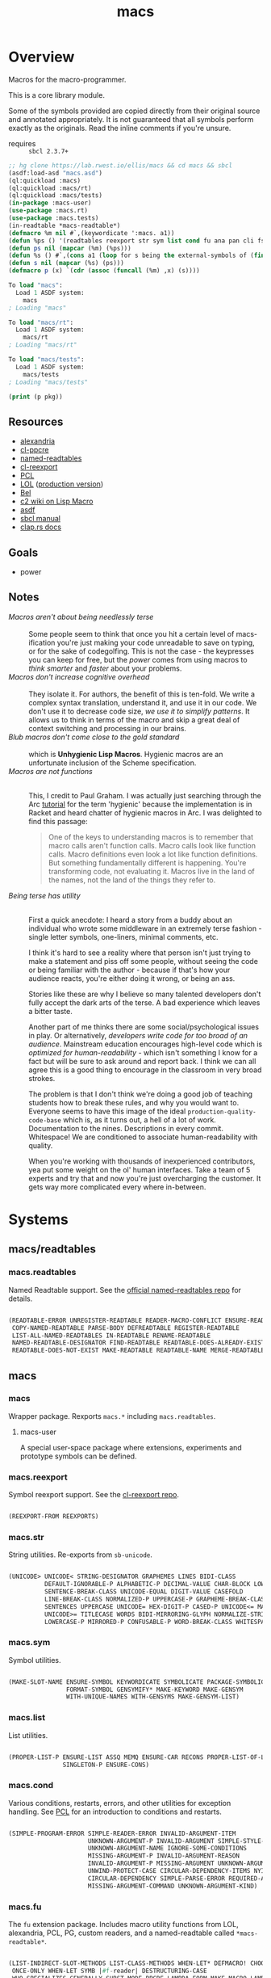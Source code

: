 #+TITLE: macs
#+FILETAGS: core
* Overview
Macros for the macro-programmer.

This is a core library module.

Some of the symbols provided are copied directly from their original
source and annotated appropriately. It is not guaranteed that all
symbols perform exactly as the originals. Read the inline comments if
you're unsure.

- requires :: =sbcl 2.3.7+=

#+name: macs-collect-symbols
#+begin_src lisp :results output replace :wrap src lisp :exports both
  ;; hg clone https://lab.rwest.io/ellis/macs && cd macs && sbcl
  (asdf:load-asd "macs.asd")
  (ql:quickload :macs)
  (ql:quickload :macs/rt)
  (ql:quickload :macs/tests)
  (in-package :macs-user)
  (use-package :macs.rt)
  (use-package :macs.tests)
  (in-readtable *macs-readtable*)
  (defmacro %m nil #`,(keywordicate ':macs. a1))
  (defun %ps () '(readtables reexport str sym list cond fu ana pan cli fs alien rt tests)) 
  (defun ps nil (mapcar (%m) (%ps)))
  (defun %s () #`,(cons a1 (loop for s being the external-symbols of (find-package a1) collect s)))
  (defun s nil (mapcar (%s) (ps)))
  (defmacro p (x) `(cdr (assoc (funcall (%m) ,x) (s))))
#+end_src

#+RESULTS: macs-collect-symbols 
#+begin_src lisp
To load "macs":
  Load 1 ASDF system:
    macs
; Loading "macs"

To load "macs/rt":
  Load 1 ASDF system:
    macs/rt
; Loading "macs/rt"

To load "macs/tests":
  Load 1 ASDF system:
    macs/tests
; Loading "macs/tests"

#+end_src

#+name: p
#+begin_src lisp :package macs-user :results output replace :var pkg='_ :exports both :wrap src lisp
  (print (p pkg))
#+end_src

** Resources
  - [[https://alexandria.common-lisp.dev/][alexandria]]
  - [[https://edicl.github.io/cl-ppcre/][cl-ppcre]]
  - [[https://github.com/melisgl/named-readtables][named-readtables]]
  - [[https://github.com/takagi/cl-reexport/tree/master][cl-reexport]]
  - [[https://gigamonkeys.com/book/][PCL]]
  - [[https://letoverlambda.com/][LOL]] ([[https://github.com/thephoeron/let-over-lambda/tree/master][production version]])
  - [[https://sep.turbifycdn.com/ty/cdn/paulgraham/bellanguage.txt?t=1688221954&][Bel]]
  - [[https://wiki.c2.com/?LispMacro][c2 wiki on Lisp Macro]]
  - [[https://gitlab.common-lisp.net/asdf/asdf/][asdf]]
  - [[https://www.sbcl.org/manual/][sbcl manual]]
  - [[https://docs.rs/clap/latest/clap/][clap.rs docs]]
** Goals
- power
** Notes
- /Macros aren't about being needlessly terse/ :: \\
  Some people seem to think that once you hit a certain level of
  macs-ification you're just making your code unreadable to save on
  typing, or for the sake of codegolfing. This is not the case - the
  keypresses you can keep for free, but the /power/ comes from using
  macros to /think smarter/ and /faster/ about your problems.
- /Macros don't increase cognitive overhead/ :: \\
  They isolate it. For authors, the benefit of this is ten-fold. We
  write a complex syntax translation, understand it, and use it in
  our code. We don't use it to decrease code size, /we use it to
  simplify patterns/. It allows us to think in terms of the macro
  and skip a great deal of context switching and processing in our
  brains.
- /Blub macros don't come close to the gold standard/ :: \\
  which is *Unhygienic Lisp Macros*. Hygienic macros are an
  unfortunate inclusion of the Scheme specification.
- /Macros are not functions/ :: \\
  This, I credit to Paul Graham. I was actually just searching
  through the Arc [[http://www.arclanguage.org/tut.txt][tutorial]] for the term 'hygienic' because the
  implementation is in Racket and heard chatter of hygienic macros
  in Arc. I was delighted to find this passage:
  #+begin_quote
  One of the keys to understanding macros is to remember that macro
  calls aren't function calls.  Macro calls look like function calls.
  Macro definitions even look a lot like function definitions.  But
  something fundamentally different is happening.  You're transforming
  code, not evaluating it.  Macros live in the land of the names, not 
  the land of the things they refer to.    
  #+end_quote
- /Being terse has utility/ :: \\
  First a quick anecdote: I heard a story from a buddy about an
  individual who wrote some middleware in an extremely terse
  fashion - single letter symbols, one-liners, minimal comments,
  etc.

  I think it's hard to see a reality where that person isn't just
  trying to make a statement and piss off some people, without
  seeing the code or being familiar with the author - because if
  that's how your audience reacts, you're either doing it wrong, or
  being an ass.

  Stories like these are why I believe so many talented developers
  don't fully accept the dark arts of the terse. A bad experience
  which leaves a bitter taste.

  Another part of me thinks there are some social/psychological
  issues in play. Or alternatively, /developers write code for too
  broad of an audience/. Mainstream education encourages high-level
  code which is /optimized for human-readability/ - which isn't
  something I know for a fact but will be sure to ask around and
  report back. I think we can all agree this is a good thing to
  encourage in the classroom in very broad strokes.

  The problem is that I don't think we're doing a good job of
  teaching students how to break these rules, and why you would want
  to. Everyone seems to have this image of the ideal
  =production-quality-code-base= which is, as it turns out, a hell
  of a lot of work. Documentation to the nines. Descriptions in
  every commit. Whitespace! We are conditioned to associate
  human-readability with quality.

  When you're working with thousands of inexperienced contributors,
  yea put some weight on the ol' human interfaces. Take a team of 5
  experts and try that and now you're just overcharging the
  customer. It gets way more complicated every where in-between.
* Systems
** macs/readtables
*** macs.readtables
Named Readtable support. See the [[https://github.com/melisgl/named-readtables][official named-readtables repo]] for details.
#+CALL: p('readtables)
#+RESULTS:
#+begin_src lisp

(READTABLE-ERROR UNREGISTER-READTABLE READER-MACRO-CONFLICT ENSURE-READTABLE
 COPY-NAMED-READTABLE PARSE-BODY DEFREADTABLE REGISTER-READTABLE
 LIST-ALL-NAMED-READTABLES IN-READTABLE RENAME-READTABLE
 NAMED-READTABLE-DESIGNATOR FIND-READTABLE READTABLE-DOES-ALREADY-EXIST
 READTABLE-DOES-NOT-EXIST MAKE-READTABLE READTABLE-NAME MERGE-READTABLES-INTO) 
#+end_src
** macs
*** macs
Wrapper package. Rexports =macs.*= including =macs.readtables=.
**** macs-user
A special user-space package where extensions, experiments and
prototype symbols can be defined.
*** macs.reexport
Symbol reexport support. See the [[https://github.com/takagi/cl-reexport/tree/master][cl-reexport repo]].
#+CALL: p('reexport)
#+RESULTS:
#+begin_src lisp

(REEXPORT-FROM REEXPORTS) 
#+end_src
*** macs.str
String utilities. Re-exports from =sb-unicode=.
#+CALL: p('str)
#+RESULTS:
#+begin_src lisp

(UNICODE> UNICODE< STRING-DESIGNATOR GRAPHEMES LINES BIDI-CLASS
          DEFAULT-IGNORABLE-P ALPHABETIC-P DECIMAL-VALUE CHAR-BLOCK LOWERCASE
          SENTENCE-BREAK-CLASS UNICODE-EQUAL DIGIT-VALUE CASEFOLD
          LINE-BREAK-CLASS NORMALIZED-P UPPERCASE-P GRAPHEME-BREAK-CLASS
          SENTENCES UPPERCASE UNICODE= HEX-DIGIT-P CASED-P UNICODE<= MATH-P
          UNICODE>= TITLECASE WORDS BIDI-MIRRORING-GLYPH NORMALIZE-STRING
          LOWERCASE-P MIRRORED-P CONFUSABLE-P WORD-BREAK-CLASS WHITESPACE-P) 
#+end_src
*** macs.sym
Symbol utilities.
#+CALL: p('sym)
#+RESULTS:
#+begin_src lisp

(MAKE-SLOT-NAME ENSURE-SYMBOL KEYWORDICATE SYMBOLICATE PACKAGE-SYMBOLICATE
                FORMAT-SYMBOL GENSYMIFY* MAKE-KEYWORD MAKE-GENSYM
                WITH-UNIQUE-NAMES WITH-GENSYMS MAKE-GENSYM-LIST) 
#+end_src
*** macs.list
List utilities.
#+CALL: p('list)
#+RESULTS:
#+begin_src lisp

(PROPER-LIST-P ENSURE-LIST ASSQ MEMQ ENSURE-CAR RECONS PROPER-LIST-OF-LENGTH-P
               SINGLETON-P ENSURE-CONS) 
#+end_src
*** macs.cond
Various conditions, restarts, errors, and other utilities for
exception handling. See [[https://gigamonkeys.com/book/beyond-exception-handling-conditions-and-restarts.html][PCL]] for an introduction to conditions and
restarts.
#+CALL: p('cond)
#+RESULTS:
#+begin_src lisp

(SIMPLE-PROGRAM-ERROR SIMPLE-READER-ERROR INVALID-ARGUMENT-ITEM
                      UNKNOWN-ARGUMENT-P INVALID-ARGUMENT SIMPLE-STYLE-WARNING
                      UNKNOWN-ARGUMENT-NAME IGNORE-SOME-CONDITIONS
                      MISSING-ARGUMENT-P INVALID-ARGUMENT-REASON
                      INVALID-ARGUMENT-P MISSING-ARGUMENT UNKNOWN-ARGUMENT
                      UNWIND-PROTECT-CASE CIRCULAR-DEPENDENCY-ITEMS NYI!
                      CIRCULAR-DEPENDENCY SIMPLE-PARSE-ERROR REQUIRED-ARGUMENT
                      MISSING-ARGUMENT-COMMAND UNKNOWN-ARGUMENT-KIND) 
#+end_src
*** macs.fu
The =fu= extension package. Includes macro utility functions from LOL,
alexandria, PCL, PG, custom readers, and a named-readtable called
=*macs-readtable*=.
#+CALL: p('fu)
#+RESULTS:
#+begin_src lisp

(LIST-INDIRECT-SLOT-METHODS LIST-CLASS-METHODS WHEN-LET* DEFMACRO! CHOOSE
 ONCE-ONLY WHEN-LET SYMB |#f-reader| DESTRUCTURING-CASE
 WHO-SPECIALIZES-GENERALLY SUBST-MODE-PPCRE-LAMBDA-FORM MAKE-MACRO-LAMBDA
 WHEN-MATCH *MACS-READTABLE* PARSE-EVAL-WHEN-SITUATIONS IF-MATCH
 PARSE-LAMBDA-LIST DEFMACRO/G! DEFUN! DLAMBDA FUNCTION-LAMBDA-LIST
 TLIST-REM-LEFT O!-SYMBOL-TO-G!-SYMBOL TLIST-ADD-LEFT SEGMENT-READER
 METHOD-COMBINATION-LAMBDA-LIST LIST-SLOT-VALUES-USING-CLASS MAKE-TLIST DEFCMD
 LIST-CLASS-SLOTS TLIST-ADD-RIGHT O!-SYMBOL-P TLIST-LEFT FIND-FUNCTION-CALLERS
 |#`-reader| SORTF SOURCE-LOCATION BUILD-BATCHER-SN |#"-reader| SORT! MKSTR
 DESTRUCTURING-ECASE DESTRUCTURING-CCASE IF-LET* FACT FIND-FUNCTION-CALLEES
 ALLOCATION-INFORMATION MERGE! MATCH-MODE-PPCRE-LAMBDA-FORM TLIST-UPDATE
 TLIST-EMPTY-P DOLLAR-SYMBOL-P DEFTYPE-LAMBDA-LIST TLIST-RIGHT IF-LET
 FUNCTION-TYPE FLATTEN G!-SYMBOL-P WHO-SPECIALIZES-DIRECTLY GROUP) 
#+end_src
*** macs.ana
Anaphoric macros.
#+CALL: p('ana)
#+RESULTS:
#+begin_src lisp

(ALET NLET-TAIL ACOND2 SELF IT THIS AWHEN AIF ALET% ACOND ALAMBDA) 
#+end_src
*** macs.pan
Pandoric macros.
#+CALL: p('pan)
#+RESULTS:
#+begin_src lisp

(PANDORICLET-GET PANDORIC-RECODE WITH-PANDORIC PLAMBDA PANDORICLET
                 PANDORIC-EVAL PANDORICLET-SET PANDORIC-HOTPATCH GET-PANDORIC) 
#+end_src
*** macs.cli
This package provides an API for building CLI apps. It is highly
opinionated and loosely derived from [[https://github.com/dnaeon/clingon][clingon]] and uiop.

- [2023-09-17 Sun] :: =completing-read= and =make-prompt!= added for
  CLI-based data entry

#+CALL: p('cli)
#+RESULTS:
#+begin_src lisp

(CLI-USAGE CLI-CMDS INIT-ARGS PRINT-USAGE WITH-CLI CLI-CMD PARSE-ARGS
 MAKE-PROMPT! MAKE-OPTS *ARGV* CLI-ARGS PRINT-HELP WITH-CLI-HANDLERS CLI-OPT
 COMPLETING-READ DO-CMD MAKE-SHORTY HANDLE-UNKNOWN-ARGUMENT
 HANDLE-MISSING-ARGUMENT COMMAND-LINE-ARGS CLI-VERSION CLI-NAME
 HANDLE-INVALID-ARGUMENT MAKE-CLI CLI DEFMAIN MAKE-CMDS EXEC-PATH-LIST CLI-OPTS
 PRINT-VERSION CLI-THUNK CLI-ARG0 ARGP *CLI-GROUP-SEPARATOR* MAIN
 CLI-DESCRIPTION) 
#+end_src
*** macs.alien
Foreign alien types, utils, and helpers.
#+CALL: p('alien)
#+RESULTS:
#+begin_src lisp

(F24 BOOL-TO-FOREIGN-INT I4 U128 U2 U4 U64 U32 SANCTIFY-FOR-EXECUTION U3 U24
 I64 I32 DEFBYTES I128 I2 F64 F32 FOREIGN-INT-TO-INTEGER I8 FOREIGN-INT-TO-BOOL
 I3 I16 U8 I24 U1 F16 U16 F128) 
#+end_src
** macs/rt
*** macs.rt
regression testing framework.
#+CALL: p('rt)
#+RESULTS:
#+begin_src lisp

(DO-SUITE TEST-SUITE TEST-NAME= TEST-FAILED DELETE-TEST TEST-SUITE-DESIGNATOR
          IS FIND-TEST TEST-OBJECT PUSH-TEST *CATCH-TEST-ERRORS*
          CONTINUE-TESTING ENSURE-SUITE LOCKED-TESTS TEST-PASS-P *TESTING*
          TEST-FAIL-P WITH-TEST *DEFAULT-TEST-SUITE-NAME*
          CHECK-SUITE-DESIGNATOR WITH-TEST-ENV DO-TESTS *TEST-SUFFIX* FAIL!
          ,*TEST-DEBUG* *COMPILE-TESTS* MAKE-SUITE SIGNALS TEST-RESULTS
          EVAL-TEST MAKE-TEST TEST-NAME COMPILE-TEST DO-TEST *TEST-SUITE-LIST*
          POP-TEST GET-TEST-OPT TESTS DEFSUITE DEFTEST IN-SUITE *TEST-SUITE*
          TEST-FIXTURE TEST-SKIP-P TEST) 
#+end_src
** macs/tests
You can run the tests with asdf:
#+begin_src shell :results output silent :exports both
  sbcl --noinform --eval '(progn (asdf:load-system :macs/tests) (asdf:test-system "macs"))'
#+end_src

Or interactively:
#+begin_src lisp :results output replace :wrap src lisp :exports both
  (ql:quickload :macs)
  (ql:quickload :macs/rt)
  (ql:quickload :macs/tests)
  (in-package :macs)
  ;; enable test compilation - this will replace the tr-form value with
  ;; a compiled function symbol. Set this to nil to eval only and show
  ;; the full un-evaluated form in tr-form.
  (setq log:*log-level* :debug)
  (setq *catch-test-errors* t)
  (setq *compile-tests* t)
  (load "tests.lisp")
  (list (multiple-value-list (rt:do-tests :macs)) (rt:test-results rt:*test-suite*))
#+end_src

#+RESULTS:
#+begin_src lisp
To load "macs":
  Load 1 ASDF system:
    macs
; Loading "macs"

To load "macs/rt":
  Load 1 ASDF system:
    macs/rt
; Loading "macs/rt"

To load "macs/tests":
  Load 1 ASDF system:
    macs/tests
; Loading "macs/tests"

in suite MACS with 15/15 tests:
:DEBUG @ 918.42334 :: running test:  #<TEST CLI :fn CLI-test852 :args NIL :persist NIL {10081E5733}> 
testing:  [foobar]: :DEBUG @ 918.4267 :: #<PASS (STRING= (TPFOO-PROMPT) foobar)> 
nothing: :DEBUG @ 918.4267 :: #<PASS (STRING= foobar
                                              (COMPLETING-READ nothing:  TCOLL
                                                               HISTORY 'THIST
                                                               DEFAULT foobar))> 
:DEBUG @ 918.4267 :: #<PASS (EQ (MAKE-SHORTY test) t)> 
:DEBUG @ 918.4267 :: #<PASS (AND %OPTS %CMDS)> 
#<PASS CLI-TEST852> 
:DEBUG @ 918.4267 :: running test:  #<TEST PAN :fn PAN-test846 :args NIL :persist NIL {1007F01E63}> 
:DEBUG @ 918.43 :: #<PASS (= 0 (FUNCALL P NIL))> 
:DEBUG @ 918.43 :: #<PASS (= 1 (FUNCALL P 1))> 
:DEBUG @ 918.43 :: #<PASS (= 1 B C)> 
#<PASS PAN-TEST846> 
:DEBUG @ 918.43 :: running test:  #<TEST ANA :fn ANA-test845 :args NIL :persist NIL {1007E4DB63}> 
:DEBUG @ 918.43335 :: #<PASS (= 8 (AIF (+ 2 2) (+ IT IT)))> 
#<PASS ANA-TEST845> 
:DEBUG @ 918.43335 :: running test:  #<TEST FU :fn FU-test844 :args NIL :persist NIL {1007E49063}> 
#<PASS FU-TEST844> 
:DEBUG @ 918.43335 :: running test:  #<TEST FMT :fn FMT-test843 :args NIL :persist NIL {1007D9C2E3}> 
:DEBUG @ 918.43665 :: #<PASS (STRING= (FORMAT NIL | 1 | 2 | 3 |~%)
                                      (FMT-ROW '(1 2 3)))> 
:DEBUG @ 918.43665 :: #<PASS (STRING= (FMT-SXHASH (SXHASH T))
                                      (FMT-SXHASH (SXHASH T)))> 
#<PASS FMT-TEST843> 
:DEBUG @ 918.43665 :: running test:  #<TEST ALIEN :fn ALIEN-test842 :args NIL :persist NIL {1007C856A3}> 
:DEBUG @ 918.43665 :: #<PASS (= 0 (FOREIGN-INT-TO-INTEGER 0 4))> 
:DEBUG @ 918.43665 :: #<PASS (= 1 (BOOL-TO-FOREIGN-INT T))> 
#<PASS ALIEN-TEST842> 
:DEBUG @ 918.43665 :: running test:  #<TEST THREAD :fn THREAD-test841 :args NIL :persist NIL {1007C802C3}> 
Current thread: #<THREAD tid=289053 "worker" RUNNING {1006CA9763}>

Current thread name: worker

All threads:
 #<THREAD tid=282640 "main thread" RUNNING {1000000113}>
#<THREAD tid=289053 "worker" RUNNING {1006CA9763}>
#<THREAD tid=282665 "reader-thread" RUNNING {1002E60203}>
#<THREAD tid=282672 "repl-thread" RUNNING {1005C011B3}>
#<THREAD tid=282671 "auto-flush-thread" RUNNING {1005C00133}>
#<THREAD tid=282666 "swank-indentation-cache-thread" RUNNING {1002E60583}>
#<THREAD tid=282664 "control-thread" RUNNING {1002E38DE3}>

#<PASS THREAD-TEST841> 
:DEBUG @ 918.43665 :: running test:  #<TEST REEXPORT :fn REEXPORT-test840 :args NIL :persist NIL {1007C135C3}> 
#<PASS REEXPORT-TEST840> 
:DEBUG @ 918.43665 :: running test:  #<TEST COND :fn COND-test839 :args NIL :persist NIL {1007B8B703}> 
#<PASS COND-TEST839> 
:DEBUG @ 918.43665 :: running test:  #<TEST LOG :fn LOG-test838 :args NIL :persist NIL {100796F483}> 
:DEBUG @ 918.43665 :: test DEBUG 
#<PASS LOG-TEST838> 
:DEBUG @ 918.43665 :: running test:  #<TEST LIST :fn LIST-test837 :args NIL :persist NIL {100796DB03}> 
:DEBUG @ 918.44 :: #<PASS (EQ (ENSURE-CAR '(0)) (ENSURE-CAR 0))> 
:DEBUG @ 918.44 :: #<PASS (EQ (ENSURE-CAR '(NIL)) (ENSURE-CAR NIL))> 
:DEBUG @ 918.44 :: #<PASS (NOT (EQ (ENSURE-CONS 0) (ENSURE-CONS 0)))> 
:DEBUG @ 918.44 :: #<PASS (EQUAL (ENSURE-CONS 0) (ENSURE-CONS 0))> 
#<PASS LIST-TEST837> 
:DEBUG @ 918.44 :: running test:  #<TEST STR :fn STR-test836 :args NIL :persist NIL {100796BB63}> 
:DEBUG @ 918.44336 :: #<PASS (TYPEP test 'STRING-DESIGNATOR)> 
:DEBUG @ 918.44336 :: #<PASS (TYPEP 'TEST 'STRING-DESIGNATOR)> 
:DEBUG @ 918.44336 :: #<PASS (TYPEP C 'STRING-DESIGNATOR)> 
:DEBUG @ 918.44336 :: #<PASS (NOT (TYPEP 0 'STRING-DESIGNATOR))> 
#<PASS STR-TEST836> 
:DEBUG @ 918.44336 :: running test:  #<TEST SYM :fn SYM-test835 :args NIL :persist NIL {10079692D3}> 
:DEBUG @ 918.44666 :: #<PASS (AND (= A B) (NOT (= C A)) (= (+ A B) (* C B)))> 
:DEBUG @ 918.44666 :: #<PASS (NOT (EQUALP (MAKE-GENSYM 'A) (MAKE-GENSYM 'A)))> 
:DEBUG @ 918.44666 :: #<PASS (EQ (ENSURE-SYMBOL 'TESTS MACS.TESTS) 'TESTS)> 
:DEBUG @ 918.44666 :: #<PASS (EQ 'FOO (FORMAT-SYMBOL MACS.TESTS ~A 'FOO))> 
:DEBUG @ 918.44666 :: #<PASS (EQ (MAKE-KEYWORD 'FIZZ) FIZZ)> 
#<PASS SYM-TEST835> 
:DEBUG @ 918.44666 :: running test:  #<TEST READTABLES :fn READTABLES-test834 :args NIL :persist NIL {10078E5803}> 
:DEBUG @ 918.44666 :: #<PASS (TYPEP (LAMBDA (A1) `(,A1 ,A1 ',A1 ,@A1))
                                    'FUNCTION)> 
#<PASS READTABLES-TEST834> 
:DEBUG @ 918.44666 :: running test:  #<TEST RT :fn RT-test833 :args NIL :persist NIL {10078E3C43}> 
:DEBUG @ 918.4533 :: #<PASS (TYPEP (MAKE-FIXTURE-PROTOTYPE EMPTY NIL)
                                   'FIXTURE-PROTOTYPE)> 
:DEBUG @ 918.4533 :: #<PASS (TYPEP
                             (MAKE-FIXTURE TFIX
                                 NIL
                                 NIL
                               T)
                             'FUNCTION)> 
:DEBUG @ 918.4533 :: #<PASS (NOT
                             (MEMBER 'NIL
                                     (MAPCAR #'= (LIST 1 2 3) `(,A ,B ,C))))> 
:DEBUG @ 918.4533 :: #<PASS (WHEN T T)> 
:DEBUG @ 918.4533 :: #<PASS (TEST-PASS-P
                             (SIGNALS (ERROR T)
                               (TEST-FORM (MAKE-INSTANCE 'TEST-RESULT))))> 
#<PASS RT-TEST833> 
No tests failed.
#+end_src

*** macs.tests
macs System tests.
#+CALL: p('tests)
#+RESULTS:
#+begin_src lisp

(RUN-TESTS) 
#+end_src
